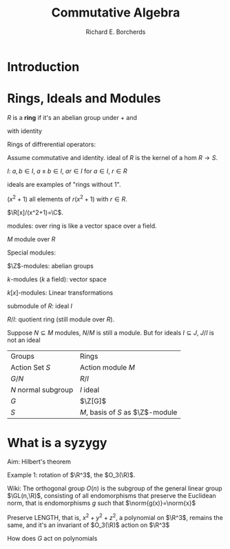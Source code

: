 #+TITLE: Commutative Algebra
#+AUTHOR: Richard E. Borcherds

#+LATEX_HEADER: \graphicspath{{../../books/}}
#+LATEX_HEADER: \input{preamble.tex}
#+LATEX_HEADER: \makeindex

* Introduction

* Rings, Ideals and Modules
    #+ATTR_LATEX: :options []
    #+BEGIN_definition
    \(R\) is a *ring* if it's an abelian group under + and
    \begin{align*}
    &(ab)c=a(bc)\\
    &(a+b)c=ac+bc\\
    &a(b+c)=ab+ac
    \end{align*}
    with identity
    #+END_definition

    Rings of diffrerential operators:
    \begin{equation*}
    \sum a_{ij}x^i\left( \frac{d}{dx} \right)^j\quad a_{ij}\in\R
    \end{equation*}

    Assume commutative and identity.
    ideal of \(R\) is the kernel of a hom \(R\to S\).

    \(I\): \(a,b\in I\), \(a\pm b\in I\), \(ar\in I\) for \(a\in I\), \(r\in R\)

    ideals are examples of "rings without 1".

    \((x^2+1)\) all elements of \(r(x^2+1)\) with \(r\in R\).

    \(\R[x]/(x^2+1)=\C\).

    modules: over ring is like a vector space over a field.

    \(M\) module over \(R\)
    \begin{equation*}
    R\times M\to M
    \end{equation*}
    \begin{align*}
    &(r_1r_2)m=r_1(r_2m)\\
    &(r_1+r_2)m=r_1m+r_2m\\
    &r(m_1+m_2)=rm_1+rm_2\\
    &1m=m
    \end{align*}

    Special modules:

    \(\Z\)-modules: abelian groups

    \(k\)-modules (\(k\) a field): vector space

    \(k[x]\)-modules: Linear transformations

    submodule of \(R\): ideal \(I\)

    \(R/I\): quotient ring (still module over \(R\)).


    Suppose \(N\subseteq M\) modules, \(N/M\) is still a module.
    But for ideals \(I\subseteq J\), \(J/I\) is not an ideal

    | Groups                | Rings               |
    | Action Set \(S\)      | Action module \(M\) |
    | \(G/N\)               | \(R/I\)             |
    | \(N\) normal subgroup | \(I\) ideal         |
    | \(G\)                 | \(\Z[G]\)            |
    | \(S\)                 | \(M\), basis of \(S\) as \(\Z\)-module |

* What is a syzygy
    Aim: Hilbert's theorem

    Example 1: rotation of \(\R^3\), the \(O_3(\R)\).

    Wiki: The orthogonal group \(O(n)\) is the subgroup of the general linear group \(\GL(n,\R)\), consisting
    of all endomorphisms that preserve the Euclidean norm, that is endomorphisms \(g\) such that
    \(\norm{g(x)}=\norm{x}\)

    Preserve LENGTH, that is, \(x^2+y^2+z^2\), a polynomial on \(\R^3\), remains the same, and it's an invariant of \(O_3(\R)\)
    action on \(\R^3\)

    How does \(G\) act on polynomials
